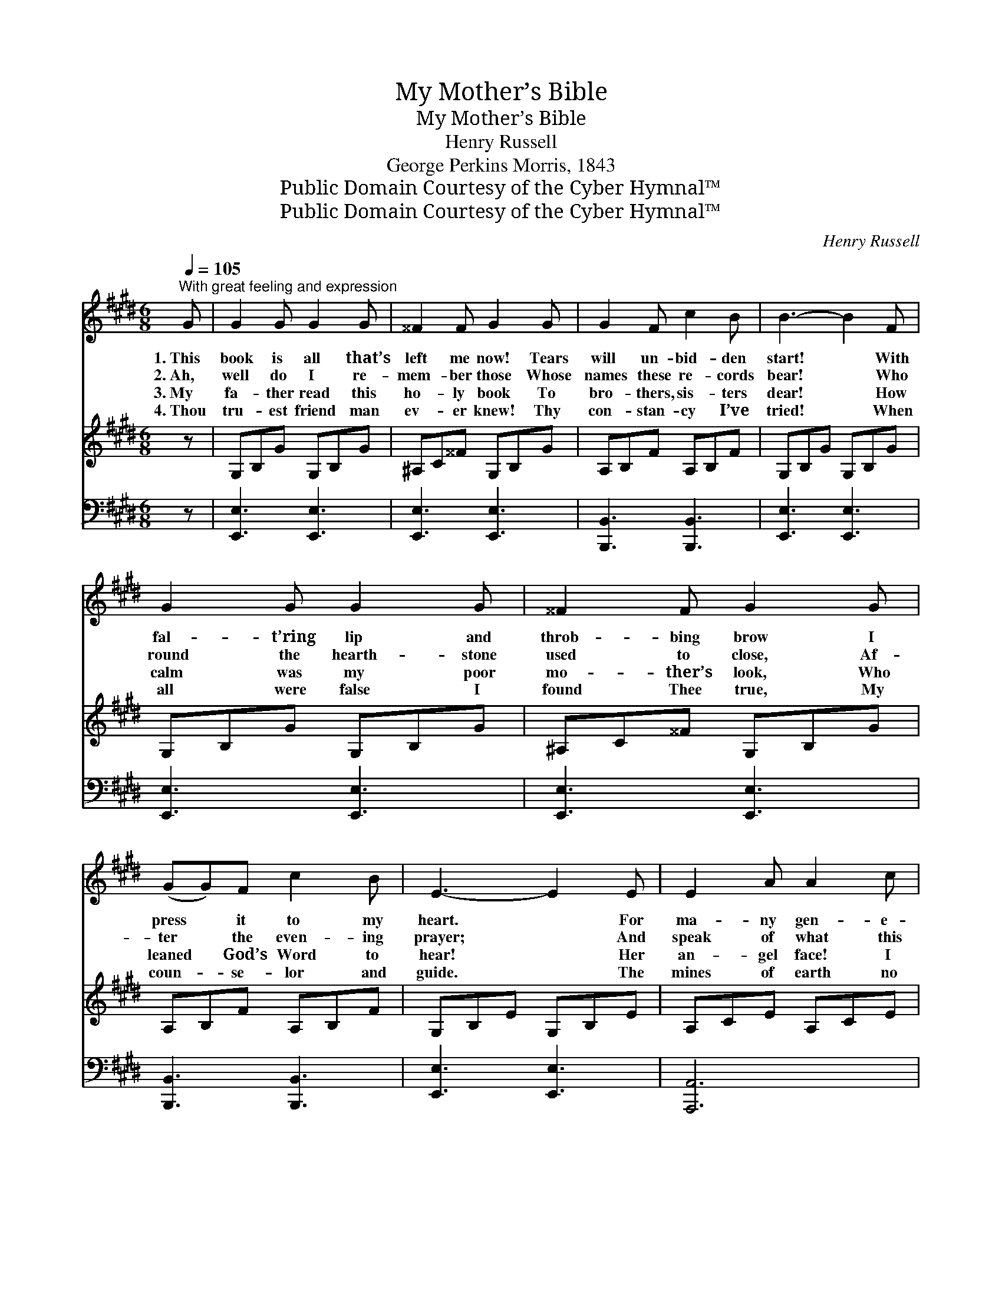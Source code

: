 X:1
T:My Mother’s Bible
T:My Mother’s Bible
T:Henry Russell
T:George Perkins Morris, 1843
T:Public Domain Courtesy of the Cyber Hymnal™
T:Public Domain Courtesy of the Cyber Hymnal™
C:Henry Russell
Z:Public Domain
Z:Courtesy of the Cyber Hymnal™
%%score 1 ( 2 3 ) 4
L:1/8
Q:1/4=105
M:6/8
K:E
V:1 treble 
V:2 treble 
V:3 treble 
V:4 bass 
V:1
"^With great feeling and expression" G | G2 G G2 G | ^^F2 F G2 G | G2 F c2 B | B3- B2 F | %5
w: 1.~This|book is all that’s|left me now! Tears|will un- bid- den|start! * With|
w: 2.~Ah,|well do I re-|mem- ber those Whose|names these re- cords|bear! * Who|
w: 3.~My|fa- ther read this|ho- ly book To|bro- thers, sis- ters|dear! * How|
w: 4.~Thou|tru- est friend man|ev- er knew! Thy|con- stan- cy I’ve|tried! * When|
 G2 G G2 G | ^^F2 F G2 G | (GG)F c2 B | E3- E2 E | E2 A A2 c | (cB)^A B2 G | G2 F c2 B | B3- B2 G | %13
w: fal- t’ring lip and|throb- bing brow I|press * it to my|heart. * For|ma- ny gen- e-|ra- * tions passed, Here|is our fam- ’ly|tree! * My|
w: round the hearth- stone|used to close, Af-|ter * the even- ing|prayer; * And|speak of what this|vol- * ume said, In|tones my heart would|thrill: * Though|
w: calm was my poor|mo- ther’s look, Who|leaned * God’s Word to|hear! * Her|an- gel face! I|see * it yet! What|throng- ing mem- ’ries|come! * A-|
w: all were false I|found Thee true, My|coun- * se- lor and|guide. * The|mines of earth no|trea- * sures give, From|me this book could|buy, * For|
 G2 G G2 G | B2 A G2 G |"^rall." G F2 c2 B | E3- E6 |] %17
w: mo- ther’s hands this|Bi- ble clasped, She|dy- ing gave it|me. *|
w: they are with the|si- lent dead, Here|are they liv- ing|still. *|
w: gain that lit- tle|group is met With-|in these halls of|home! *|
w: teach- ing me the|way to live, It|taught me how to|die. *|
V:2
 z | G,B,G G,B,G | ^A,C^^F G,B,G | A,B,F A,B,F | G,B,G G,B,G | G,B,G G,B,G | ^A,C^^F G,B,G | %7
 A,B,F A,B,F | G,B,E G,B,E | A,CE A,CE | G,B,[=G,^A,] G,B,E | A,B,F A,B,F | G,B,E G,B,E | %13
 G,B,G G,B,G | A,B,D G,B,G | A,CF A,B,D | G,B,G [G,E]6 |] %17
V:3
 x | x6 | x6 | x6 | x6 | x6 | x6 | x6 | x6 | x6 | x6 | x6 | x6 | x6 | x6 | x6 | G,3- x6 |] %17
V:4
 z | [E,,E,]3 [E,,E,]3 | [E,,E,]3 [E,,E,]3 | [B,,,B,,]3 [B,,,B,,]3 | [E,,E,]3 [E,,E,]3 | %5
 [E,,E,]3 [E,,E,]3 | [E,,E,]3 [E,,E,]3 | [B,,,B,,]3 [B,,,B,,]3 | [E,,E,]3 [E,,E,]3 | [A,,,A,,]6 | %10
 [F,,E,]3 [F,,E,]3 | [B,,,A,,]3 [B,,,A,,]3 | [E,,E,]6 | [E,,E,]3 [E,,E,]3 | [B,,,B,,]3 [E,,E,]3 | %15
 [A,,,A,,]3 [B,,,B,,]3 | [E,,E,]3- [E,,E,]6 |] %17


